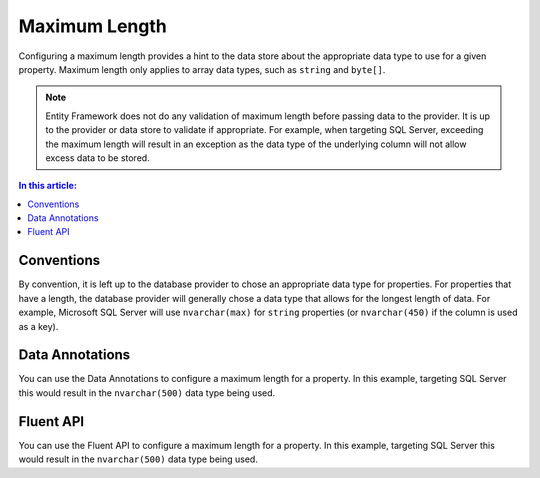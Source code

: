 Maximum Length
==============

Configuring a maximum length provides a hint to the data store about the appropriate data type to use for a given property. Maximum length only applies to array data types, such as ``string`` and ``byte[]``.

.. note::
    Entity Framework does not do any validation of maximum length before passing data to the provider. It is up to the provider or data store to validate if appropriate. For example, when targeting SQL Server, exceeding the maximum length will result in an exception as the data type of the underlying column will not allow excess data to be stored.

.. contents:: In this article:
    :depth: 3

Conventions
-----------

By convention, it is left up to the database provider to chose an appropriate data type for properties. For properties that have a length, the database provider will generally chose a data type that allows for the longest length of data. For example, Microsoft SQL Server will use ``nvarchar(max)`` for ``string`` properties (or ``nvarchar(450)`` if the column is used as a key).

Data Annotations
----------------

You can use the Data Annotations to configure a maximum length for a property. In this example, targeting SQL Server this would result in the ``nvarchar(500)`` data type being used.

.. includesamplefile:: Modeling/DataAnnotations/Samples/MaxLength.cs
        :language: c#
        :lines: 11-16
        :emphasize-lines: 4
        :linenos:

Fluent API
----------

You can use the Fluent API to configure a maximum length for a property. In this example, targeting SQL Server this would result in the ``nvarchar(500)`` data type being used.

.. includesamplefile:: Modeling/FluentAPI/Samples/MaxLength.cs
        :language: c#
        :lines: 5-21
        :emphasize-lines: 7-9
        :linenos:
